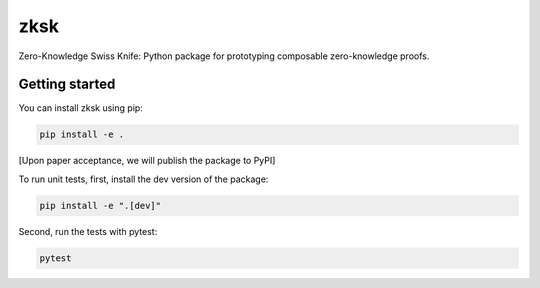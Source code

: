 #########
zksk
#########

.. start-description-marker-do-not-remove

Zero-Knowledge Swiss Knife: Python package for prototyping composable zero-knowledge proofs.

.. end-description-marker-do-not-remove


===============
Getting started
===============

.. start-getting-started-marker-do-not-remove

You can install zksk using pip:

.. code-block:: bash

   pip install -e .

[Upon paper acceptance, we will publish the package to PyPI]

To run unit tests, first, install the dev version of the package:

.. code-block:: bash

   pip install -e ".[dev]"

Second, run the tests with pytest:

.. code-block:: bash

   pytest

.. end-getting-started-marker-do-not-remove
